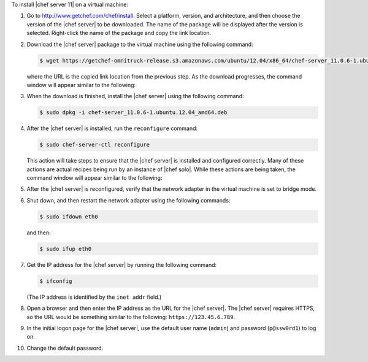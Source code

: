 .. This is an included how-to. 


To install |chef server 11| on a virtual machine:

#. Go to http://www.getchef.com/chef/install. Select a platform, version, and architecture, and then choose the version of the |chef server| to be downloaded. The name of the package will be displayed after the version is selected. Right-click the name of the package and copy the link location.

   .. image:: ../../images/step_install_server_open_download_page.png

#. Download the |chef server| package to the virtual machine using the following command:

   .. code-block:: bash

      $ wget https://getchef-omnitruck-release.s3.amazonaws.com/ubuntu/12.04/x86_64/chef-server_11.0.6-1.ubuntu.12.04_amd64.deb

   where the URL is the copied link location from the previous step. As the download progresses, the command window will appear similar to the following:

   .. image:: ../../images/step_install_server_open_download_chef_server.png

#. When the download is finished, install the |chef server| using the following command:

   .. code-block:: bash

      $ sudo dpkg -i chef-server_11.0.6-1.ubuntu.12.04_amd64.deb

   .. image:: ../../images/step_install_server_open_install_chef_server.png

#. After the |chef server| is installed, run the ``reconfigure`` command:

   .. code-block:: bash

      $ sudo chef-server-ctl reconfigure

   This action will take steps to ensure that the |chef server| is installed and configured correctly. Many of these actions are actual recipes being run by an instance of |chef solo|. While these actions are being taken, the command window will appear similar to the following:

   .. image:: ../../images/step_install_server_open_pedant_recipes.png

#. After the |chef server| is reconfigured, verify that the network adapter in the virtual machine is set to bridge mode.

   .. image:: ../../images/step_install_server_open_set_bridge_mode.png

#. Shut down, and then restart the network adapter using the following commands:

   .. code-block:: bash

      $ sudo ifdown eth0

   and then:

   .. code-block:: bash

      $ sudo ifup eth0

#. Get the IP address for the |chef server| by running the following command:

   .. code-block:: bash

      $ ifconfig

   (The IP address is identified by the ``inet addr`` field.)

#. Open a browser and then enter the IP address as the URL for the |chef server|. The |chef server| requires HTTPS, so the URL would be something similar to the following: ``https://123.45.6.789``.

#. In the initial logon page for the |chef server|, use the default user name (``admin``) and password (``p@ssw0rd1``) to log on.

   .. image:: ../../images/step_install_server_open_login.png

#. Change the default password.




